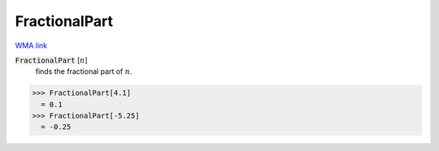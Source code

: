 FractionalPart
==============

`WMA link <https://reference.wolfram.com/language/ref/FractionalPart.html>`_


:code:`FractionalPart` [:math:`n`]
    finds the fractional part of :math:`n`.





>>> FractionalPart[4.1]
  = 0.1
>>> FractionalPart[-5.25]
  = -0.25
